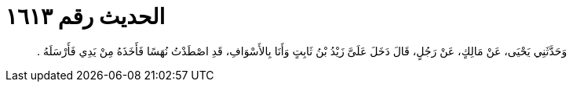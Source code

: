 
= الحديث رقم ١٦١٣

[quote.hadith]
وَحَدَّثَنِي يَحْيَى، عَنْ مَالِكٍ، عَنْ رَجُلٍ، قَالَ دَخَلَ عَلَىَّ زَيْدُ بْنُ ثَابِتٍ وَأَنَا بِالأَسْوَافِ، قَدِ اصْطَدْتُ نُهَسًا فَأَخَذَهُ مِنْ يَدِي فَأَرْسَلَهُ ‏.‏